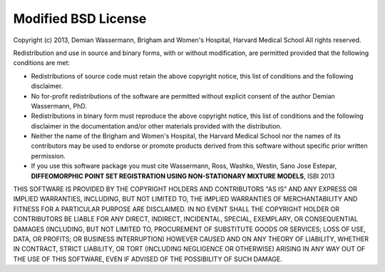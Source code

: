 .. _license:

====================
Modified BSD License
====================


Copyright (c) 2013, Demian Wassermann, Brigham and Women's Hospital, Harvard Medical School
All rights reserved.

Redistribution and use in source and binary forms, with or without modification, are permitted provided that the following conditions are met:

* Redistributions of source code must retain the above copyright notice, this list of conditions and the following disclaimer.
* No for-profit redistributions of the software are permitted without explicit consent of the author Demian Wassermann, PhD.
* Redistributions in binary form must reproduce the above copyright notice, this list of conditions and the following disclaimer in the documentation and/or other materials provided with the distribution.
* Neither the name of the Brigham and Women's Hospital, the Harvard Medical School nor the names of its contributors may be used to endorse or promote products derived from this software without specific prior written permission.
* If you use this software package you must cite  Wassermann, Ross, Washko, Westin, Sano Jose Estepar, **DIFFEOMORPHIC POINT SET REGISTRATION USING NON-STATIONARY MIXTURE MODELS**, ISBI 2013



THIS SOFTWARE IS PROVIDED BY THE COPYRIGHT HOLDERS AND CONTRIBUTORS "AS IS" AND ANY EXPRESS OR IMPLIED WARRANTIES, INCLUDING, BUT NOT LIMITED TO, THE IMPLIED WARRANTIES OF MERCHANTABILITY AND FITNESS FOR A PARTICULAR PURPOSE ARE DISCLAIMED. IN NO EVENT SHALL THE COPYRIGHT HOLDER OR CONTRIBUTORS BE LIABLE FOR ANY DIRECT, INDIRECT, INCIDENTAL, SPECIAL, EXEMPLARY, OR CONSEQUENTIAL DAMAGES (INCLUDING, BUT NOT LIMITED TO, PROCUREMENT OF SUBSTITUTE GOODS OR SERVICES; LOSS OF USE, DATA, OR PROFITS; OR BUSINESS INTERRUPTION) HOWEVER CAUSED AND ON ANY THEORY OF LIABILITY, WHETHER IN CONTRACT, STRICT LIABILITY, OR TORT (INCLUDING NEGLIGENCE OR OTHERWISE) ARISING IN ANY WAY OUT OF THE USE OF THIS SOFTWARE, EVEN IF ADVISED OF THE POSSIBILITY OF SUCH DAMAGE.
